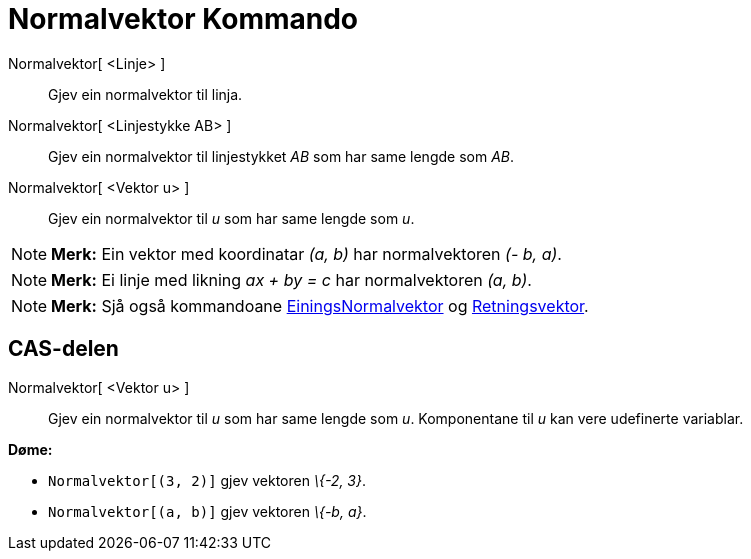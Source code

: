 = Normalvektor Kommando
:page-en: commands/PerpendicularVector
ifdef::env-github[:imagesdir: /nn/modules/ROOT/assets/images]

Normalvektor[ <Linje> ]::
  Gjev ein normalvektor til linja.
Normalvektor[ <Linjestykke AB> ]::
  Gjev ein normalvektor til linjestykket _AB_ som har same lengde som _AB_.
Normalvektor[ <Vektor u> ]::
  Gjev ein normalvektor til _u_ som har same lengde som _u_.

[NOTE]
====

*Merk:* Ein vektor med koordinatar _(a, b)_ har normalvektoren _(- b, a)_.

====

[NOTE]
====

*Merk:* Ei linje med likning _ax + by = c_ har normalvektoren _(a, b)_.

====

[NOTE]
====

*Merk:* Sjå også kommandoane xref:/commands/EiningsNormalvektor.adoc[EiningsNormalvektor] og
xref:/commands/Retningsvektor.adoc[Retningsvektor].

====

== CAS-delen

Normalvektor[ <Vektor u> ]::
  Gjev ein normalvektor til _u_ som har same lengde som _u_. Komponentane til _u_ kan vere udefinerte variablar.

[EXAMPLE]
====

*Døme:*

* `++Normalvektor[(3, 2)]++` gjev vektoren _\{-2, 3}_.
* `++Normalvektor[(a, b)]++` gjev vektoren _\{-b, a}_.

====
